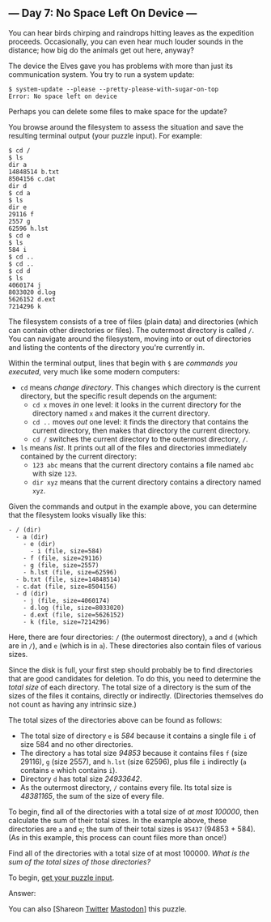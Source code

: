 ** --- Day 7: No Space Left On Device ---
You can hear birds chirping and raindrops hitting leaves as the
expedition proceeds. Occasionally, you can even hear much louder sounds
in the distance; how big do the animals get out here, anyway?

The device the Elves gave you has problems with more than just its
communication system. You try to run a system update:

#+begin_example
$ system-update --please --pretty-please-with-sugar-on-top
Error: No space left on device
#+end_example

Perhaps you can delete some files to make space for the update?

You browse around the filesystem to assess the situation and save the
resulting terminal output (your puzzle input). For example:

#+begin_example
$ cd /
$ ls
dir a
14848514 b.txt
8504156 c.dat
dir d
$ cd a
$ ls
dir e
29116 f
2557 g
62596 h.lst
$ cd e
$ ls
584 i
$ cd ..
$ cd ..
$ cd d
$ ls
4060174 j
8033020 d.log
5626152 d.ext
7214296 k
#+end_example

The filesystem consists of a tree of files (plain data) and directories
(which can contain other directories or files). The outermost directory
is called =/=. You can navigate around the filesystem, moving into or
out of directories and listing the contents of the directory you're
currently in.

Within the terminal output, lines that begin with =$= are /commands you
executed/, very much like some modern computers:

- =cd= means /change directory/. This changes which directory is the
  current directory, but the specific result depends on the argument:
  - =cd x= moves /in/ one level: it looks in the current directory for
    the directory named =x= and makes it the current directory.
  - =cd ..= moves /out/ one level: it finds the directory that contains
    the current directory, then makes that directory the current
    directory.
  - =cd /= switches the current directory to the outermost directory,
    =/=.
- =ls= means /list/. It prints out all of the files and directories
  immediately contained by the current directory:
  - =123 abc= means that the current directory contains a file named
    =abc= with size =123=.
  - =dir xyz= means that the current directory contains a directory
    named =xyz=.

Given the commands and output in the example above, you can determine
that the filesystem looks visually like this:

#+begin_example
- / (dir)
  - a (dir)
    - e (dir)
      - i (file, size=584)
    - f (file, size=29116)
    - g (file, size=2557)
    - h.lst (file, size=62596)
  - b.txt (file, size=14848514)
  - c.dat (file, size=8504156)
  - d (dir)
    - j (file, size=4060174)
    - d.log (file, size=8033020)
    - d.ext (file, size=5626152)
    - k (file, size=7214296)
#+end_example

Here, there are four directories: =/= (the outermost directory), =a= and
=d= (which are in =/=), and =e= (which is in =a=). These directories
also contain files of various sizes.

Since the disk is full, your first step should probably be to find
directories that are good candidates for deletion. To do this, you need
to determine the /total size/ of each directory. The total size of a
directory is the sum of the sizes of the files it contains, directly or
indirectly. (Directories themselves do not count as having any intrinsic
size.)

The total sizes of the directories above can be found as follows:

- The total size of directory =e= is /584/ because it contains a single
  file =i= of size 584 and no other directories.
- The directory =a= has total size /94853/ because it contains files =f=
  (size 29116), =g= (size 2557), and =h.lst= (size 62596), plus file =i=
  indirectly (=a= contains =e= which contains =i=).
- Directory =d= has total size /24933642/.
- As the outermost directory, =/= contains every file. Its total size is
  /48381165/, the sum of the size of every file.

To begin, find all of the directories with a total size of /at most
100000/, then calculate the sum of their total sizes. In the example
above, these directories are =a= and =e=; the sum of their total sizes
is =95437= (94853 + 584). (As in this example, this process can count
files more than once!)

Find all of the directories with a total size of at most 100000. /What
is the sum of the total sizes of those directories?/

To begin, [[file:7/input][get your puzzle input]].

Answer:

You can also [Shareon
[[https://twitter.com/intent/tweet?text=%22No+Space+Left+On+Device%22+%2D+Day+7+%2D+Advent+of+Code+2022&url=https%3A%2F%2Fadventofcode%2Ecom%2F2022%2Fday%2F7&related=ericwastl&hashtags=AdventOfCode][Twitter]]
[[javascript:void(0);][Mastodon]]] this puzzle.
